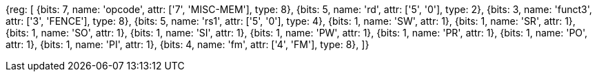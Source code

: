 //## 2.7 Memory Ordering Instructions

[wavedrom, mem-order]
{reg: [
  {bits: 7,  name: 'opcode',    attr: ['7', 'MISC-MEM'], type: 8},
  {bits: 5,  name: 'rd', attr: ['5', '0'], type: 2},
  {bits: 3,  name: 'funct3', attr: ['3', 'FENCE'], type: 8},
  {bits: 5,  name: 'rs1', attr: ['5', '0'], type: 4},
  {bits: 1,  name: 'SW', attr: 1},
  {bits: 1,  name: 'SR', attr: 1},
  {bits: 1,  name: 'SO', attr: 1},
  {bits: 1,  name: 'SI', attr: 1},
  {bits: 1,  name: 'PW', attr: 1},
  {bits: 1,  name: 'PR', attr: 1},
  {bits: 1,  name: 'PO', attr: 1},
  {bits: 1,  name: 'PI', attr: 1},
  {bits: 4,  name: 'fm', attr: ['4', 'FM'], type: 8},
]}
